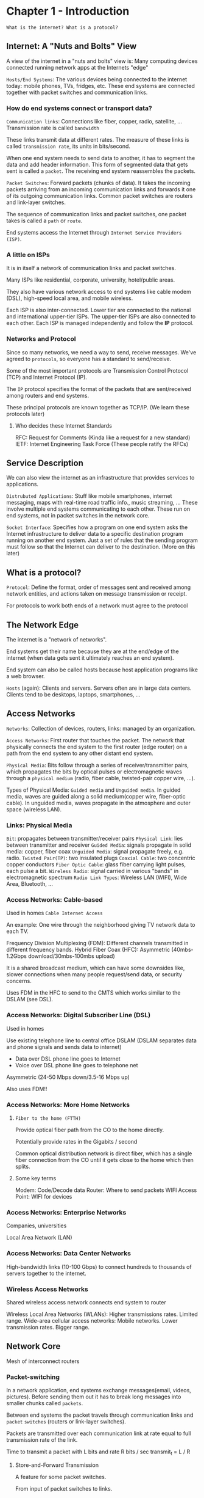 * Chapter 1 - Introduction
=What is the internet? What is a protocol?=
** Internet: A "Nuts and Bolts" View
A view of the internet in a "nuts and bolts" view is: Many computing devices
connected running network apps at the Internets "edge"

=Hosts/End Systems=: The various devices being connected to the internet today:
mobile phones, TVs, fridges, etc. These end systems are connected together with
packet switches and communication links.

*** How do end systems connect or transport data?

=Communication links=: Connections like fiber, copper, radio, satellite, ...
Transmission rate is called =bandwidth=

These links transmit data at different rates. The measure of these links is
called =transmission rate=, its units in bits/second.

When one end system needs to send data to another, it has to segment the data
and add header information. This form of segmented data that gets sent is called
a =packet=. The receiving end system reassembles the packets.

=Packet Switches=: Forward packets (chunks of data). It takes the incoming packets
arriving from an incoming communication links and forwards it one of its
outgoing communication links. Common packet switches are routers and link-layer switches.

The sequence of communication links and packet switches, one packet takes is called
a =path= or =route=.

End systems access the Internet through =Internet Service Providers (ISP)=.

*** A little on ISPs
It is in itself a network of communication links and packet switches.

Many ISPs like residential, corporate, university, hotel/public areas.

They also have various network access to end systems like cable modem (DSL),
high-speed local area, and mobile wireless.

Each ISP is also inter-connected. Lower tier are connected to the national and
international upper-tier ISPs. The upper-tier ISPs are also connected to each
other. Each ISP is managed independently and follow the *IP* protocol.

*** Networks and Protocol
Since so many networks, we need a way to send, receive messages. We've agreed to
=protocols=, so everyone has a standard to send/receive.

Some of the most important protocols are Transmission Control Protocol (TCP) and
Internet Protocol (IP).

The =IP= protocol specifies the format of the packets that are sent/received among
routers and end systems.

These principal protocols are known together as TCP/IP. (We learn these protocols later)

**** Who decides these Internet Standards
RFC: Request for Comments (Kinda like a request for a new standard)
IETF: Internet Engineering Task Force (These people ratify the RFCs)

** Service Description
We can also view the internet as an infrastructure that provides services to
applications.

=Distrubuted Applications=: Stuff like mobile smartphones, internet messaging,
maps with real-time road traffic info., music streaming, ... These involve
multiple end systems communicating to each other. These run on end systems, not
in packet switches in the network core.

=Socket Interface=: Specifies how a program on one end system asks the Internet
infrastructure to deliver data to a specific destination program running on
another end system. Just a set of rules that the sending program must follow so
that the Internet can deliver to the destination. (More on this later)

** What is a protocol?
=Protocol=: Define the format, order of messages sent and received among network
entities, and actions taken on message transmission or receipt.

For protocols to work both ends of a network must agree to the protocol

** The Network Edge
The internet is a "network of networks".

End systems get their name because they are at the end/edge of the internet (when
data gets sent it ultimately reaches an end system).

End system can also be called hosts because host application programs like a web browser.

=Hosts= (again): Clients and servers. Servers often are in large data centers.
Clients tend to be desktops, laptops, smartphones, ...

** Access Networks
=Networks=: Collection of devices, routers, links: managed by an organization.

=Access Networks=: First router that touches the packet. The
network that physically connects the end system to the first router (edge
router) on a path from the end system to any other distant end system.

=Physical Media=: Bits follow through a series of receiver/transmitter pairs,
which propagates the bits by optical pulses or electromagnetic waves through a
=physical medium= (radio, fiber cable, twisted-pair copper wire, ...).

Types of Physical Media: =Guided media= and =Unguided media=. In guided media,
waves are guided along a solid medium(copper wire, fiber-optic cable). In
unguided media, waves propagate in the atmosphere and outer space (wireless
LAN).

*** Links: Physical Media
=Bit=: propagates between transmitter/receiver pairs
=Physical Link=: lies between transmitter and receiver
=Guided Media=: signals propagate in solid media: copper, fiber coax
=Unguided Media=: signal propagate freely, e.g. radio.
=Twisted Pair(TP)=: two insulated plugs
=Coaxial Cable=: two concentric copper conductors
=Fiber Optic Cable=: glass fiber carrying light pulses, each pulse a bit.
=Wireless Radio=: signal carried in various "bands" in electromagnetic spectrum
=Radio Link Types=: Wireless LAN (WIFI), Wide Area, Bluetooth, ...

*** Access Networks: Cable-based
Used in homes
=Cable Internet Access=

An example:
    One wire through the neighborhood giving TV network data to each TV.

Frequency Division Multiplexing (FDM): Different channels transmitted in different frequency bands.
Hybrid Fiber Coax (HFC): Asymmetric (40mbs-1.2Gbps download/30mbs-100mbs upload)

It is a shared broadcast medium, which can have some downsides like, slower
connections when many people request/send data, or security concerns.

Uses FDM in the HFC to send to the CMTS which works similar to the DSLAM (see DSL).
*** Access Networks: Digital Subscriber Line (DSL)
Used in homes

Use existing telephone line to central office DSLAM (DSLAM separates data and
phone signals and sends data to internet)
    - Data over DSL phone line goes to Internet
    - Voice over DSL phone line goes to telephone net
Asymmetric (24-50 Mbps down/3.5-16 Mbps up)

Also uses FDM!!

*** Access Networks: More Home Networks
**** =Fiber to the home (FTTH)=
Provide optical fiber path from the CO to the home directly.

Potentially provide rates in the Gigabits / second

Common optical distribution network is direct fiber, which has a single fiber
connection from the CO until it gets close to the home which then splits.
**** Some key terms
Modem: Code/Decode data
Router: Where to send packets
WIFI Access Point: WIFI for devices

*** Access Networks: Enterprise Networks
Companies, universities

Local Area Network (LAN)

*** Access Networks: Data Center Networks
High-bandwidth links (10-100 Gbps) to connect hundreds to thousands of servers together to the internet.

*** Wireless Access Networks
Shared wireless access network connects end system to router

Wireless Local Area Networks (WLANs): Higher transmissions rates. Limited range.
Wide-area cellular access networks: Mobile networks. Lower transmission rates. Bigger range.

** Network Core
Mesh of interconnect routers

*** Packet-switching
In a network application, end systems exchange messages(email, videos,
pictures). Before sending them out it has to break long messages into smaller
chunks called =packets=.

Between end systems the packet travels through communication links and =packet=
=switches= (routers or link-layer switches).

Packets are transmitted over each communication link at rate equal to full
transmission rate of the link.

Time to transmit a packet with L bits and rate R bits / sec
    transmit_{t} = L / R

**** Store-and-Forward Transmission
A feature for some packet switches.

From input of packet switches to links.

Packet Switch must receive the entire packet before it can begin to transmit the
first bit of the packet to the outbound link.

**** Packet Queuing and Packet Loss
Each packet switch has a =output buffer/output queue= for each attached link.  The
output buffer stores packets that it's about to send to that link. If a packet
arrives and needs to be transmitted onto a link, but finds its busy transmitting
another packet, the arriving packet must wait in the output buffer.

This creates a delay called a =queuing delay=.

If an arriving packet finds the output buffer to be full, =packet loss= will occur
(either arriving packet or one in queue gets lost).

*** Forwarding Tables and Routing Protocols
When a packet arrives from one link to the router, how does the router know
which output link to send it through?

Many ways to go about this problem. Every end system has a IP address, which is
kind of like a home address. In the internet we use a =forwarding table=. This
forwarding table maps destination addresses to that router's outbound links.

Many =routing protocols= to automatically set the forwarding table.

Forwarding: Local action move arriving packets from router's input link to
appropriate output link.

Routing: Global action to determine source-destination paths taken by packets.
Many routing algorithms exist.

*** Circuit Switching
Another fundamental approach to moving data between the network of links and
switches. (An alternative to packet-switching)

All resources needed along a path (buffers, link transmission rate) to provide
for communication between end systems are /reserved/ for the duration of the
communication session between end systems.

In the example of someone trying to call someone else through a phone, a
connection between the two must be made. This connection is called a =circuit=.

A circuit in a link is implemented two types of ways
    - =Frequency-Division Multiplexing (FDM)=
    - =Time-Division Multiplexing (TDM)=
*** Network of Networks
End systems connect to the internet through an =access= ISP.

This means access ISPs must be interconnected to be able to access all of the
internet.

Many global ISP connecting the access ISPs.
This means the global ISPs are interconnected.

These global ISP are actually called =tier-1 ISPs=. Their are only a dozen
tier-1 ISPs.

You can imagine a small region wanting to connect to the internet, so a
=regional ISP= starts up a service that an access ISP can connect to,
that means also connects to a tier-1.

The current model looks like this:

Tier-1   ISP   TOP
Regional ISP   ---
Access   ISP   BOT


=Point of Presence (PoP)=: An inner network of routers, where customers can
connect to.

=Multi-Home=: Connecting to two or more ISPs. Many regional ISP do this and
someone at home can as well. An example could be paying for Sprint and AT&T
(both tier 1).

=Peer=: Two of the same level of the heirarchy connect to reduce costs.

=Internet Exchange Point (IXP)=: A meeting point for multiple ISPs to peer
together. (Usually from a 3rd-party)

=Content-Provider Networks=: Popularized by Google, it is a _private_ network
connected across the map. These private networks only traffic data from one
source, Google for example. This reduces costs for Google and is one way Google
is so fast.

** Delay, Loss, and Throughput in Packet-Switched Networks
When a packet gets sent a high-level overview is:
    End System (source) \rightarrow Routers \rightarrow End System (destination)

Between each node(router/end system) the packet experiences various delays.

The most important delays are:
    - =Nodal Processing=
    - =Queuing Delay=
    - =Transmission Delay=
    - =Propagation Delay=

Together these delays give a =total nodal delay=

    $$d_{nodal_{total}} = d_{proc} + d_{queue} + d_{tran} + d_{prop}$$

This nodal delay is the delay for one router

*** Processing Delay
This delay is the time required to examine the packet header and direct the
packet to. This could also include stuff like error checking.

Usually in microseconds (\micro{}s)

*** Queuing Delay
When a packet is in a queue, the packet is waiting its turn to be transmitted
through a link.

When the queue is empty an incoming packet will experience zero queuing delay.
Otherwise the delay will depend on the number of currently queued packets.

Usually in microseconds (\micro{}s) and sometimes milliseconds (ms)

**** Traffic Delay
/Assuming an infinite queue/

When analyzing problems with significance of queuing delay and when it's a
problem, a useful tool is =traffic delay=. If $a$ is the average rate at which
packets arrive (packets / sec), $R$ is the transmission rate (bits / sec) and
for simplicity each packet is $L$ bits. Then the average rate at which bits
arrive at the queue is $La$ (bits / sec). The ratio $La / R$ is the =traffic=
=intensity=. If $La/R > 1$ the stack tends to grow to infinity!

**** Packet Loss
We've been assuming an infinite queue, but in reality the queue has a size and
when a packet try's to queue in a full queue, a packet gets lost.

*** Transmission Delay
The amount of time required to push the bits of a packet into a outgoing link.

If a packet was of length $L$ bits on a link with rate $R$ bits/sec
the transmission delay would be
$$d_{tran} = \frac{L}{R}$$

*** Propagation Delay
Once the bit is on the link, it needs to propagate (transmit) to the next
router. This time is called the propagation delay.

The rate at which the bit moves across the link depends on the medium. The link
could be fiber, copper, air, and so on. Usually in the range
    2*10^{8} m/s to 3*10^{8} m/s t

the propagation delay is the length $d$ between the two routers divided by the speed $s$.

    $$d_{prop} = \frac{d}{s}$$

** End-to-End Delay
The delay from source to destination. Sum of nodal delays.  For simplicity, if
we were in a network with no queuing delay and $N - 1$ routers then the
end-to-end delay is:
    $$d_{end-to-end} = N(d_{proc} + d_{tran} + d_{prop})$$

** Protocol Layering
The internet is layers of protocols. Together a collection of layers used is
called the =protocol stack=.

Protocol Stack for the Internet
*** Application Layer
Network applications and application-layer protocols reside.

Some protocols in this layer include HTTP, SMTP, DNS, and FTP.
*** Transport Layer
Transports the application-layer messages between application endpoints. In the
internet two transport protocols, TCP and UDP.

Transport-layer packet is a =segment=
**** TCP
Connection oriented service that guarantees delivery of application layer
messages to destination and flow control.

**** UDP
Connection-less service to applications. No reliability, no flow control, and no
congestion control.

*** Network Layer
Move network-layer packets known as =datagrams= from one host to another. The
source host sends a transport-layer segment and destination address.

The network layer provides the service of delivering the segment to the
transport layer of the destination.

The most well known protocol in the network layer is IP. Also includes routing
protocols, but we usually combine them to the IP protocol. /IP/ protocol is
really important.

*** Link Layer
To move the packet from one node (host or router) to the next in the route the
network layer relies on the link-layer to deliver the datagram to the next node
in the route, which then delivers to the next network-layer.

Some examples of link-layer protocols include:
    Ethernet, WiFi, and cables access network's DOCSIS protocols.

Link-layer packets are called =frames=.
*** Physical Layer
Similar to the link-layer, the physical-layer's job is to move individual bits
within the frame from one node to the next. Protocols in this layer are link
dependent and depend on the transmission medium of the link (twisted-pair copper
wire, fiber optics). An Ethernet link-layer may have many physical-layer
protocols, one for copper wire, coaxial, or fiber.

* Key Terms
- Bandwidth
- Cable Internet Access
- Clients
- Communication Links
- Content Provider Network
- Data Centers
- Digital Subscriber Line (DSL)
- Distributed Applications
- Edge Router
- Fiber To The Home (FTTH)
- Forwarding Table
- Guided Media
- Host/End System
- Internet
- Internet Exchange Point (IXP)
- Internet Protocol (IP)
- Internet Service Provider (ISP)
- Link-Layer Switch
- Multi-Home
- Network Core
- Network Edge
- Output Buffer/Output Queue
- Packet
- Packet Switches
- Peering Link
- Performance
- Physical Medium
- Pop
- Protocol
- Regional ISP
- Route/Path
- Routers
- Routing Protocol
- Servers
- Socket Interface
- Store-and-Forward Transmission
- Tier 1 ISP
- Transmission Control Protocol (TCP)
- Transmission Rate
- Unguided Media
